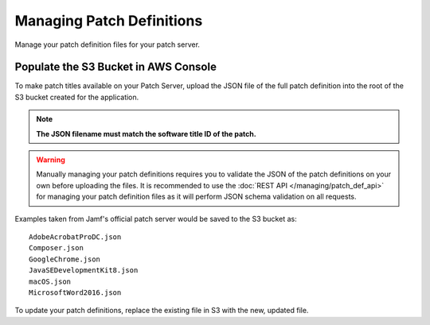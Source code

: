 Managing Patch Definitions
==========================

Manage your patch definition files for your patch server.

Populate the S3 Bucket in AWS Console
-------------------------------------

To make patch titles available on your Patch Server, upload the JSON file of the full patch definition into the root of the S3 bucket created for the application.

.. note::

    **The JSON filename must match the software title ID of the patch.**

.. warning::

    Manually managing your patch definitions requires you to validate the JSON of the patch definitions on your own before uploading the files. It is recommended to use the :doc:`REST API </managing/patch_def_api>` for managing your patch definition files as it will perform JSON schema validation on all requests.

Examples taken from Jamf's official patch server would be saved to the S3 bucket as::

    AdobeAcrobatProDC.json
    Composer.json
    GoogleChrome.json
    JavaSEDevelopmentKit8.json
    macOS.json
    MicrosoftWord2016.json

To update your patch definitions, replace the existing file in S3 with the new, updated file.
